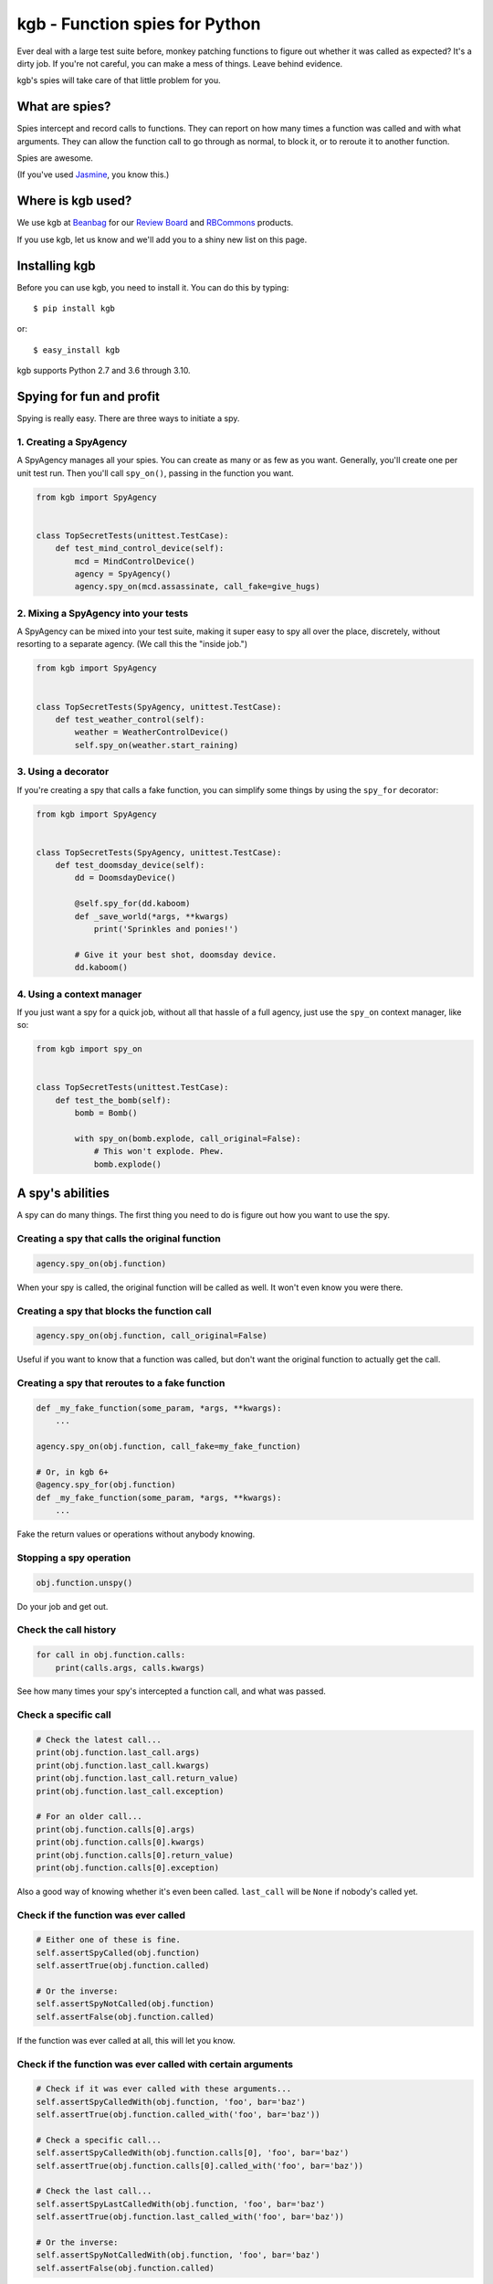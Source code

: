 ===============================
kgb - Function spies for Python
===============================

Ever deal with a large test suite before, monkey patching functions to figure
out whether it was called as expected? It's a dirty job. If you're not careful,
you can make a mess of things. Leave behind evidence.

kgb's spies will take care of that little problem for you.


What are spies?
===============

Spies intercept and record calls to functions. They can report on how many times
a function was called and with what arguments. They can allow the function call
to go through as normal, to block it, or to reroute it to another function.

Spies are awesome.

(If you've used Jasmine_, you know this.)


.. _Jasmine: https://jasmine.github.io/


Where is kgb used?
==================

We use kgb at Beanbag_ for our `Review Board`_ and RBCommons_ products.

If you use kgb, let us know and we'll add you to a shiny new list on this
page.


.. _Beanbag: https://www.beanbaginc.com/
.. _Review Board: https://www.reviewboard.org/
.. _RBCommons: https://rbcommons.com/


Installing kgb
==============

Before you can use kgb, you need to install it. You can do this by typing::

    $ pip install kgb

or::

    $ easy_install kgb

kgb supports Python 2.7 and 3.6 through 3.10.


Spying for fun and profit
=========================

Spying is really easy. There are three ways to initiate a spy.


1. Creating a SpyAgency
-----------------------

A SpyAgency manages all your spies. You can create as many or as few as you
want. Generally, you'll create one per unit test run. Then you'll call
``spy_on()``, passing in the function you want.

.. code-block:: python

    from kgb import SpyAgency


    class TopSecretTests(unittest.TestCase):
        def test_mind_control_device(self):
            mcd = MindControlDevice()
            agency = SpyAgency()
            agency.spy_on(mcd.assassinate, call_fake=give_hugs)


2. Mixing a SpyAgency into your tests
-------------------------------------

A SpyAgency can be mixed into your test suite, making it super easy to spy
all over the place, discretely, without resorting to a separate agency.
(We call this the "inside job.")

.. code-block:: python

    from kgb import SpyAgency


    class TopSecretTests(SpyAgency, unittest.TestCase):
        def test_weather_control(self):
            weather = WeatherControlDevice()
            self.spy_on(weather.start_raining)


3. Using a decorator
--------------------

If you're creating a spy that calls a fake function, you can simplify some
things by using the ``spy_for`` decorator:


.. code-block:: python

    from kgb import SpyAgency


    class TopSecretTests(SpyAgency, unittest.TestCase):
        def test_doomsday_device(self):
            dd = DoomsdayDevice()

            @self.spy_for(dd.kaboom)
            def _save_world(*args, **kwargs)
                print('Sprinkles and ponies!')

            # Give it your best shot, doomsday device.
            dd.kaboom()


4. Using a context manager
--------------------------

If you just want a spy for a quick job, without all that hassle of a full
agency, just use the ``spy_on`` context manager, like so:

.. code-block:: python

    from kgb import spy_on


    class TopSecretTests(unittest.TestCase):
        def test_the_bomb(self):
            bomb = Bomb()

            with spy_on(bomb.explode, call_original=False):
                # This won't explode. Phew.
                bomb.explode()


A spy's abilities
=================

A spy can do many things. The first thing you need to do is figure out how you
want to use the spy.


Creating a spy that calls the original function
-----------------------------------------------

.. code-block:: python

    agency.spy_on(obj.function)


When your spy is called, the original function will be called as well.
It won't even know you were there.


Creating a spy that blocks the function call
--------------------------------------------

.. code-block:: python

    agency.spy_on(obj.function, call_original=False)


Useful if you want to know that a function was called, but don't want the
original function to actually get the call.


Creating a spy that reroutes to a fake function
-----------------------------------------------

.. code-block:: python

    def _my_fake_function(some_param, *args, **kwargs):
        ...

    agency.spy_on(obj.function, call_fake=my_fake_function)

    # Or, in kgb 6+
    @agency.spy_for(obj.function)
    def _my_fake_function(some_param, *args, **kwargs):
        ...


Fake the return values or operations without anybody knowing.


Stopping a spy operation
------------------------

.. code-block:: python

    obj.function.unspy()


Do your job and get out.


Check the call history
----------------------

.. code-block:: python

    for call in obj.function.calls:
        print(calls.args, calls.kwargs)


See how many times your spy's intercepted a function call, and what was passed.


Check a specific call
---------------------

.. code-block:: python

    # Check the latest call...
    print(obj.function.last_call.args)
    print(obj.function.last_call.kwargs)
    print(obj.function.last_call.return_value)
    print(obj.function.last_call.exception)

    # For an older call...
    print(obj.function.calls[0].args)
    print(obj.function.calls[0].kwargs)
    print(obj.function.calls[0].return_value)
    print(obj.function.calls[0].exception)


Also a good way of knowing whether it's even been called. ``last_call`` will
be ``None`` if nobody's called yet.


Check if the function was ever called
-------------------------------------

.. code-block:: python

    # Either one of these is fine.
    self.assertSpyCalled(obj.function)
    self.assertTrue(obj.function.called)

    # Or the inverse:
    self.assertSpyNotCalled(obj.function)
    self.assertFalse(obj.function.called)


If the function was ever called at all, this will let you know.


Check if the function was ever called with certain arguments
------------------------------------------------------------

.. code-block:: python

    # Check if it was ever called with these arguments...
    self.assertSpyCalledWith(obj.function, 'foo', bar='baz')
    self.assertTrue(obj.function.called_with('foo', bar='baz'))

    # Check a specific call...
    self.assertSpyCalledWith(obj.function.calls[0], 'foo', bar='baz')
    self.assertTrue(obj.function.calls[0].called_with('foo', bar='baz'))

    # Check the last call...
    self.assertSpyLastCalledWith(obj.function, 'foo', bar='baz')
    self.assertTrue(obj.function.last_called_with('foo', bar='baz'))

    # Or the inverse:
    self.assertSpyNotCalledWith(obj.function, 'foo', bar='baz')
    self.assertFalse(obj.function.called)


The whole call history will be searched. You can provide the entirety of the
arguments passed to the function, or you can provide a subset. You can pass
positional arguments as-is, or pass them by name using keyword arguments.

Recorded calls always follow the function's original signature, so even if a
keyword argument was passed a positional value, it will be recorded as a
keyword argument.


Check if the function ever returned a certain value
---------------------------------------------------

.. code-block:: python

    # Check if the function ever returned a certain value...
    self.assertSpyReturned(obj.function, 42)
    self.assertTrue(obj.function.returned(42))

    # Check a specific call...
    self.assertSpyReturned(obj.function.calls[0], 42)
    self.assertTrue(obj.function.calls[0].returned(42))

    # Check the last call...
    self.assertSpyLastReturned(obj.function, 42)
    self.assertTrue(obj.function.last_returned(42))


Handy for checking if some function ever returned what you expected it to, when
you're not calling that function yourself.


Check if a function ever raised a certain type of exception
-----------------------------------------------------------

.. code-block:: python

    # Check if the function ever raised a certain exception...
    self.assertSpyRaised(obj.function, TypeError)
    self.assertTrue(obj.function.raised(TypeError))

    # Check a specific call...
    self.assertSpyRaised(obj.function.calls[0], TypeError)
    self.assertTrue(obj.function.calls[0].raised(TypeError))

    # Check the last call...
    self.assertSpyLastRaised(obj.function, TypeError)
    self.assertTrue(obj.function.last_raised(TypeError))


You can also go a step further by checking the exception's message.

.. code-block:: python

    # Check if the function ever raised an exception with a given message...
    self.assertSpyRaisedWithMessage(
        obj.function,
        TypeError,
        "'type' object is not iterable")
    self.assertTrue(obj.function.raised_with_message(
        TypeError,
        "'type' object is not iterable"))

    # Check a specific call...
    self.assertSpyRaisedWithMessage(
        obj.function.calls[0],
        TypeError,
        "'type' object is not iterable")
    self.assertTrue(obj.function.calls[0].raised_with_message(
        TypeError,
        "'type' object is not iterable"))

    # Check the last call...
    self.assertSpyLastRaisedWithMessage(
        obj.function,
        TypeError,
        "'type' object is not iterable")
    self.assertTrue(obj.function.last_raised_with_message(
        TypeError,
        "'type' object is not iterable"))


Reset all the calls
-------------------

.. code-block:: python

    obj.function.reset_calls()


Wipe away the call history. Nobody will know.


Call the original function
--------------------------

.. code-block:: python

    result = obj.function.call_original('foo', bar='baz')


Super, super useful if you want to use ``call_fake=`` or ``@agency.spy_for``
to wrap a function and track or influence some part of it, but still want the
original function to do its thing. For instance:

.. code-block:: python

    stored_results = []

    @agency.spy_for(obj.function)
    def my_fake_function(*args, **kwargs):
        kwargs['bar'] = 'baz'
        result = obj.function.call_original(*args, **kwargs)
        stored_results.append(result)

        return result


Plan a spy operation
====================

Why start from scratch when setting up a spy? Let's plan an operation.

(Spy operations are only available in kgb 6 or higher.)


Raise an exception when called
------------------------------

.. code-block:: python

   spy_on(pen.emit_poison, op=kgb.SpyOpRaise(PoisonEmptyError()))

Or go nuts, have a different exception for each call (in kgb 6.1+):

.. code-block:: python

   spy_on(pen.emit_poison, op=kgb.SpyOpRaiseInOrder([
       PoisonEmptyError(),
       Kaboom(),
       MissingPenError(),
   ]))


Or return a value
-----------------

.. code-block:: python

   spy_on(our_agent.get_identity, op=kgb.SpyOpReturn('nobody...'))

Maybe a different value for each call (in kgb 6.1+)?

.. code-block:: python

   spy_on(our_agent.get_identity, op=kgb.SpyOpReturnInOrder([
       'nobody...',
       'who?',
       'not telling...',
   ]))


Now for something more complicated.


Handle a call based on the arguments used
-----------------------------------------

If you're dealing with many calls to the same function, you may want to return
different values or only call the original function depending on which
arguments were passed in the call. That can be done with a ``SpyOpMatchAny``
operation.

.. code-block:: python

   spy_on(traps.trigger, op=kgb.SpyOpMatchAny([
       {
           'args': ('hallway_lasers',),
           'call_fake': _send_wolves,
       },
       {
           'args': ('trap_tile',),
           'op': SpyOpMatchInOrder([
               {
                   'call_fake': _spill_hot_oil,
               },
               {
                   'call_fake': _drop_torch,
               },
           ]),
       },
       {
           'args': ('infrared_camera',),
           'kwargs': {
               'sector': 'underground_passage',
           },
           'call_original': False,
       },
   ]))

Any unexpected calls will automatically assert.


Or require those calls in a specific order
------------------------------------------

You can combine that with requiring the calls to be in the order you want
using ``SpyOpMatchInOrder``.

.. code-block:: python

   spy_on(lockbox.enter_code, op=kgb.SpyOpMatchInOrder([
       {
           'args': (1, 2, 3, 4, 5, 6),
           'call_original': False,
       },
       {
           'args': (9, 0, 2, 1, 0, 0),
           'call_fake': _start_countdown,
       },
       {
           'args': (42, 42, 42, 42, 42, 42),
           'op': kgb.SpyOpRaise(Kaboom()),
           'call_original': True,
       },
       {
           'args': (4, 8, 15, 16, 23, 42),
           'kwargs': {
               'secret_button_pushed': True,
           },
           'call_original': True,
       }
   ]))


FAQ
===

Doesn't this just do what mock does?
------------------------------------

kgb's spies and mock_'s patching are very different from each other. When
patching using mock, you're simply replacing a method on a class with
something that looks like a method, and that works great except you're limited
to methods on classes. You can't override a top-level function, like
``urllib2.urlopen``.

kgb spies leave the function or method where it is. What it *does* do is
replace the *bytecode* of the function, intercepting calls on a very low
level, recording everything about it, and then passing on the call to the
original function or your replacement function. It's pretty powerful, and
allows you to listen to or override calls you normally would have no control
over.

.. _mock: https://pypi.python.org/pypi/mock


What?! There's no way that's stable.
------------------------------------

It is! It really is! We've been using it for years across a wide variety of
codebases. It's pretty amazing.

Python actually allows this. We're not scanning your RAM and doing terrible
things with it, or something like that. Every function or method in Python has
a ``func_code`` (Python 2) or ``__code__`` (Python 3) attribute, which is
mutable. We can go in and replace the bytecode with something compatible with
the original function.

How we actually do that, well, that's complicated, and you may not want to
know.


Does this work with PyPy?
-------------------------

I'm going to level with you, I was going to say "hell no!", and then decided
to give it a try.

Hell yes! (But only accidentally. YMMV... We'll try to officially support this
later.)


What else do you build?
-----------------------

Lots of things. Check out some of our other `open source projects`_.

.. _open source projects: https://www.beanbaginc.com/opensource/
